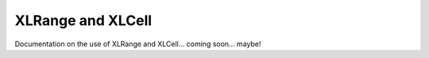 ===================================
XLRange and XLCell
===================================

Documentation on the use of XLRange and XLCell... coming soon... maybe!